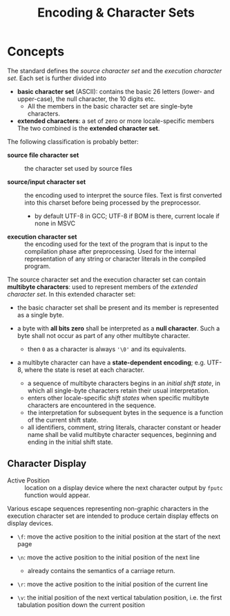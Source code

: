 #+title: Encoding & Character Sets

* Concepts

The standard defines the /source character set/ and the /execution character set/.
Each set is further divided into

- *basic character set* (ASCII): contains the basic 26 letters (lower- and upper-case),
  the null character, the 10 digits etc.
  + All the members in the basic character set are single-byte characters.

- *extended characters*: a set of zero or more locale-specific members
  The two combined is the *extended character set*.

The following classification is probably better:

- *source file character set* :: the character set used by source files

- *source/input character set* :: the encoding used to interpret the source
  files. Text is first converted into this charset before being processed by the preprocessor.
  + by default UTF-8 in GCC; UTF-8 if BOM is there, current locale if none in MSVC

- *execution character set* :: the encoding used for the text of the program
  that is input to the compilation phase after preprocessing. Used for the
  internal representation of any string or character literals in the compiled program.

The source character set and the execution character set can contain *multibyte characters*: used to represent
members of the /extended character set/. In this extended character set:

- the basic character set shall be present and its member is represented as a
  single byte.

- a byte with *all bits zero* shall be interpreted as a *null character*. Such a
  byte shall not occur as part of any other multibyte character.
  + then =0= as a character is always ='\0'= and its equivalents.

- a multibyte character can have a *state-dependent encoding*; e.g. UTF-8, where
  the state is reset at each character.
  + a sequence of multibyte characters begins in an /initial shift state/, in
    which all single-byte characters retain their usual interpretation.
  + enters other locale-specific /shift states/ when specific multibyte
    characters are encountered in the sequence.
  + the interpretation for subsequent bytes in the sequence is a function of the
    current shift state.
  + all identifiers, comment, string literals, character constant or header name
    shall be valid multibyte character sequences, beginning and ending in the
    initial shift state.

** Character Display

- Active Position :: location on a display device where the next character output by =fputc= function would appear.

Various escape sequences representing non-graphic characters in the execution
character set are intended to produce certain display effects on display devices.

- =\f=: move the active position to the initial position at the start of the
  next page

- =\n=: move the active position to the initial position of the next line
  + already contains the semantics of a carriage return.

- =\r=: move the active position to the initial position of the current line

- =\v=: the initial position of the next vertical tabulation position, i.e. the
  first tabulation position down the current position
